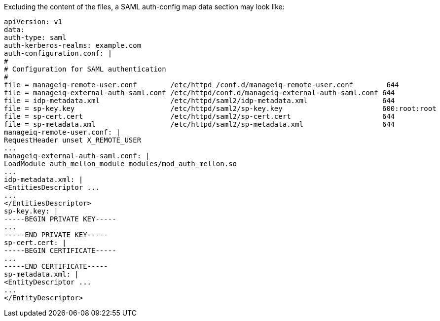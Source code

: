 [[appe-saml-authentication-example]]

Excluding the content of the files, a SAML auth-config map data section may look like:

```bash
apiVersion: v1
data:
auth-type: saml
auth-kerberos-realms: example.com
auth-configuration.conf: |
#
# Configuration for SAML authentication
#
file = manageiq-remote-user.conf        /etc/httpd /conf.d/manageiq-remote-user.conf        644
file = manageiq-external-auth-saml.conf /etc/httpd/conf.d/manageiq-external-auth-saml.conf 644
file = idp-metadata.xml                 /etc/httpd/saml2/idp-metadata.xml                  644
file = sp-key.key                       /etc/httpd/saml2/sp-key.key                        600:root:root
file = sp-cert.cert                     /etc/httpd/saml2/sp-cert.cert                      644
file = sp-metadata.xml                  /etc/httpd/saml2/sp-metadata.xml                   644
manageiq-remote-user.conf: |
RequestHeader unset X_REMOTE_USER
...
manageiq-external-auth-saml.conf: |
LoadModule auth_mellon_module modules/mod_auth_mellon.so
...
idp-metadata.xml: |
<EntitiesDescriptor ...
...
</EntitiesDescriptor>
sp-key.key: |
-----BEGIN PRIVATE KEY-----
...
-----END PRIVATE KEY-----
sp-cert.cert: |
-----BEGIN CERTIFICATE-----
...
-----END CERTIFICATE-----
sp-metadata.xml: |
<EntityDescriptor ...
...
</EntityDescriptor>
```